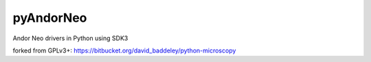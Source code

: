 ==========
pyAndorNeo
==========

Andor Neo drivers in Python using SDK3


forked from GPLv3+: 
https://bitbucket.org/david_baddeley/python-microscopy
